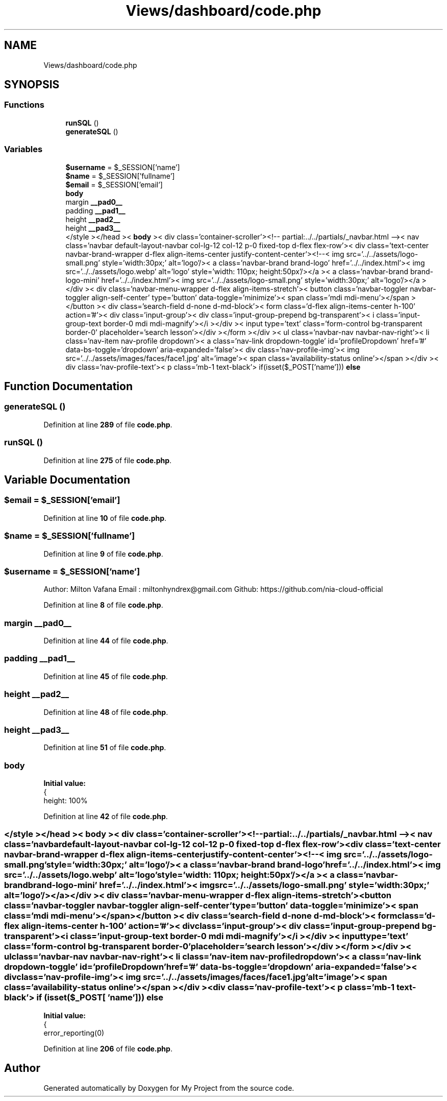 .TH "Views/dashboard/code.php" 3 "My Project" \" -*- nroff -*-
.ad l
.nh
.SH NAME
Views/dashboard/code.php
.SH SYNOPSIS
.br
.PP
.SS "Functions"

.in +1c
.ti -1c
.RI "\fBrunSQL\fP ()"
.br
.ti -1c
.RI "\fBgenerateSQL\fP ()"
.br
.in -1c
.SS "Variables"

.in +1c
.ti -1c
.RI "\fB$username\fP = $_SESSION['name']"
.br
.ti -1c
.RI "\fB$name\fP = $_SESSION['fullname']"
.br
.ti -1c
.RI "\fB$email\fP = $_SESSION['email']"
.br
.ti -1c
.RI "\fBbody\fP"
.br
.ti -1c
.RI "margin \fB__pad0__\fP"
.br
.ti -1c
.RI "padding \fB__pad1__\fP"
.br
.ti -1c
.RI "height \fB__pad2__\fP"
.br
.ti -1c
.RI "height \fB__pad3__\fP"
.br
.ti -1c
.RI "</style ></head >< \fBbody\fP >< div class='container\-scroller'><!\-\- partial:\&.\&./\&.\&./partials/_navbar\&.html \-\->< nav class='navbar default\-layout\-navbar col\-lg\-12 col\-12 p\-0 fixed\-top d\-flex flex\-row'>< div class='text\-center navbar\-brand\-wrapper d\-flex align\-items\-center justify\-content\-center'><!\-\-< img src='\&.\&./\&.\&./assets/logo\-small\&.png' style='width:30px;' alt='logo'/>< a class='navbar\-brand brand\-logo' href='\&.\&./\&.\&./index\&.html'>< img src='\&.\&./\&.\&./assets/logo\&.webp' alt='logo' style='width: 110px; height:50px'/></a >< a class='navbar\-brand brand\-logo\-mini' href='\&.\&./\&.\&./index\&.html'>< img src='\&.\&./\&.\&./assets/logo\-small\&.png' style='width:30px;' alt='logo'/></a ></div >< div class='navbar\-menu\-wrapper d\-flex align\-items\-stretch'>< button class='navbar\-toggler navbar\-toggler align\-self\-center' type='button' data\-toggle='minimize'>< span class='mdi mdi\-menu'></span ></button >< div class='search\-field d\-none d\-md\-block'>< form class='d\-flex align\-items\-center h\-100' action='#'>< div class='input\-group'>< div class='input\-group\-prepend bg\-transparent'>< i class='input\-group\-text border\-0 mdi mdi\-magnify'></i ></div >< input type='text' class='form\-control bg\-transparent border\-0' placeholder='search lesson'></div ></form ></div >< ul class='navbar\-nav navbar\-nav\-right'>< li class='nav\-item nav\-profile dropdown'>< a class='nav\-link dropdown\-toggle' id='profileDropdown' href='#' data\-bs\-toggle='dropdown' aria\-expanded='false'>< div class='nav\-profile\-img'>< img src='\&.\&./\&.\&./assets/images/faces/face1\&.jpg' alt='image'>< span class='availability\-status online'></span ></div >< div class='nav\-profile\-text'>< p class='mb\-1 text\-black'> if(isset($_POST['name'])) \fBelse\fP"
.br
.in -1c
.SH "Function Documentation"
.PP 
.SS "generateSQL ()"

.PP
Definition at line \fB289\fP of file \fBcode\&.php\fP\&.
.SS "runSQL ()"

.PP
Definition at line \fB275\fP of file \fBcode\&.php\fP\&.
.SH "Variable Documentation"
.PP 
.SS "$email = $_SESSION['email']"

.PP
Definition at line \fB10\fP of file \fBcode\&.php\fP\&.
.SS "$name = $_SESSION['fullname']"

.PP
Definition at line \fB9\fP of file \fBcode\&.php\fP\&.
.SS "$username = $_SESSION['name']"
Author: Milton Vafana Email : miltonhyndrex@gmail.com Github: https://github.com/nia-cloud-official 
.PP
Definition at line \fB8\fP of file \fBcode\&.php\fP\&.
.SS "margin __pad0__"

.PP
Definition at line \fB44\fP of file \fBcode\&.php\fP\&.
.SS "padding __pad1__"

.PP
Definition at line \fB45\fP of file \fBcode\&.php\fP\&.
.SS "height __pad2__"

.PP
Definition at line \fB48\fP of file \fBcode\&.php\fP\&.
.SS "height __pad3__"

.PP
Definition at line \fB51\fP of file \fBcode\&.php\fP\&.
.SS "body"
\fBInitial value:\fP
.nf
{
      height: 100%
.PP
.fi

.PP
Definition at line \fB42\fP of file \fBcode\&.php\fP\&.
.SS "</style ></head >< \fBbody\fP >< div class='container\-scroller'><!\-\- partial:\&.\&./\&.\&./partials/_navbar\&.html \-\->< nav class='navbar default\-layout\-navbar col\-lg\-12 col\-12 p\-0 fixed\-top d\-flex flex\-row'>< div class='text\-center navbar\-brand\-wrapper d\-flex align\-items\-center justify\-content\-center'><!\-\-< img src='\&.\&./\&.\&./assets/logo\-small\&.png' style='width:30px;' alt='logo'/>< a class='navbar\-brand brand\-logo' href='\&.\&./\&.\&./index\&.html'>< img src='\&.\&./\&.\&./assets/logo\&.webp' alt='logo' style='width: 110px; height:50px'/></a >< a class='navbar\-brand brand\-logo\-mini' href='\&.\&./\&.\&./index\&.html'>< img src='\&.\&./\&.\&./assets/logo\-small\&.png' style='width:30px;' alt='logo'/></a ></div >< div class='navbar\-menu\-wrapper d\-flex align\-items\-stretch'>< button class='navbar\-toggler navbar\-toggler align\-self\-center' type='button' data\-toggle='minimize'>< span class='mdi mdi\-menu'></span ></button >< div class='search\-field d\-none d\-md\-block'>< form class='d\-flex align\-items\-center h\-100' action='#'>< div class='input\-group'>< div class='input\-group\-prepend bg\-transparent'>< i class='input\-group\-text border\-0 mdi mdi\-magnify'></i ></div >< input type='text' class='form\-control bg\-transparent border\-0' placeholder='search lesson'></div ></form ></div >< ul class='navbar\-nav navbar\-nav\-right'>< li class='nav\-item nav\-profile dropdown'>< a class='nav\-link dropdown\-toggle' id='profileDropdown' href='#' data\-bs\-toggle='dropdown' aria\-expanded='false'>< div class='nav\-profile\-img'>< img src='\&.\&./\&.\&./assets/images/faces/face1\&.jpg' alt='image'>< span class='availability\-status online'></span ></div >< div class='nav\-profile\-text'>< p class='mb\-1 text\-black'> if (isset( $_POST[ 'name'])) else"
\fBInitial value:\fP
.nf
{
    error_reporting(0)
.PP
.fi

.PP
Definition at line \fB206\fP of file \fBcode\&.php\fP\&.
.SH "Author"
.PP 
Generated automatically by Doxygen for My Project from the source code\&.
